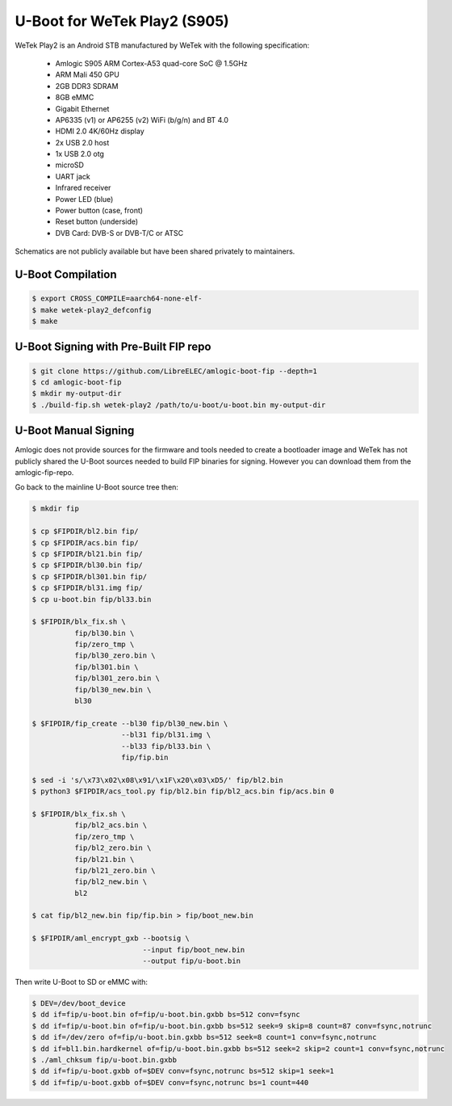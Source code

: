 .. SPDX-License-Identifier: GPL-2.0+

U-Boot for WeTek Play2 (S905)
=============================

WeTek Play2 is an Android STB manufactured by WeTek with the following specification:

 - Amlogic S905 ARM Cortex-A53 quad-core SoC @ 1.5GHz
 - ARM Mali 450 GPU
 - 2GB DDR3 SDRAM
 - 8GB eMMC
 - Gigabit Ethernet
 - AP6335 (v1) or AP6255 (v2) WiFi (b/g/n) and BT 4.0
 - HDMI 2.0 4K/60Hz display
 - 2x USB 2.0 host
 - 1x USB 2.0 otg
 - microSD
 - UART jack
 - Infrared receiver
 - Power LED (blue)
 - Power button (case, front)
 - Reset button (underside)
 - DVB Card: DVB-S or DVB-T/C or ATSC

Schematics are not publicly available but have been shared privately to maintainers.

U-Boot Compilation
------------------

.. code-block:: bash

    $ export CROSS_COMPILE=aarch64-none-elf-
    $ make wetek-play2_defconfig
    $ make

U-Boot Signing with Pre-Built FIP repo
--------------------------------------

.. code-block:: bash

    $ git clone https://github.com/LibreELEC/amlogic-boot-fip --depth=1
    $ cd amlogic-boot-fip
    $ mkdir my-output-dir
    $ ./build-fip.sh wetek-play2 /path/to/u-boot/u-boot.bin my-output-dir

U-Boot Manual Signing
---------------------

Amlogic does not provide sources for the firmware and tools needed to create a bootloader
image and WeTek has not publicly shared the U-Boot sources needed to build FIP binaries
for signing. However you can download them from the amlogic-fip-repo.

.. code-block:: bash
    $ git clone https://github.com/LibreELEC/amlogic-boot-fip --depth=1
    $ cd amlogic-boot-fip/wetek-play2
    $ export FIPDIR=$PWD

Go back to the mainline U-Boot source tree then:

.. code-block:: bash

    $ mkdir fip

    $ cp $FIPDIR/bl2.bin fip/
    $ cp $FIPDIR/acs.bin fip/
    $ cp $FIPDIR/bl21.bin fip/
    $ cp $FIPDIR/bl30.bin fip/
    $ cp $FIPDIR/bl301.bin fip/
    $ cp $FIPDIR/bl31.img fip/
    $ cp u-boot.bin fip/bl33.bin

    $ $FIPDIR/blx_fix.sh \
              fip/bl30.bin \
              fip/zero_tmp \
              fip/bl30_zero.bin \
              fip/bl301.bin \
              fip/bl301_zero.bin \
              fip/bl30_new.bin \
              bl30

    $ $FIPDIR/fip_create --bl30 fip/bl30_new.bin \
                         --bl31 fip/bl31.img \
                         --bl33 fip/bl33.bin \
                         fip/fip.bin

    $ sed -i 's/\x73\x02\x08\x91/\x1F\x20\x03\xD5/' fip/bl2.bin
    $ python3 $FIPDIR/acs_tool.py fip/bl2.bin fip/bl2_acs.bin fip/acs.bin 0

    $ $FIPDIR/blx_fix.sh \
              fip/bl2_acs.bin \
              fip/zero_tmp \
              fip/bl2_zero.bin \
              fip/bl21.bin \
              fip/bl21_zero.bin \
              fip/bl2_new.bin \
              bl2

    $ cat fip/bl2_new.bin fip/fip.bin > fip/boot_new.bin

    $ $FIPDIR/aml_encrypt_gxb --bootsig \
                              --input fip/boot_new.bin
                              --output fip/u-boot.bin

Then write U-Boot to SD or eMMC with:

.. code-block:: bash

    $ DEV=/dev/boot_device
    $ dd if=fip/u-boot.bin of=fip/u-boot.bin.gxbb bs=512 conv=fsync
    $ dd if=fip/u-boot.bin of=fip/u-boot.bin.gxbb bs=512 seek=9 skip=8 count=87 conv=fsync,notrunc
    $ dd if=/dev/zero of=fip/u-boot.bin.gxbb bs=512 seek=8 count=1 conv=fsync,notrunc
    $ dd if=bl1.bin.hardkernel of=fip/u-boot.bin.gxbb bs=512 seek=2 skip=2 count=1 conv=fsync,notrunc
    $ ./aml_chksum fip/u-boot.bin.gxbb
    $ dd if=fip/u-boot.gxbb of=$DEV conv=fsync,notrunc bs=512 skip=1 seek=1
    $ dd if=fip/u-boot.gxbb of=$DEV conv=fsync,notrunc bs=1 count=440
